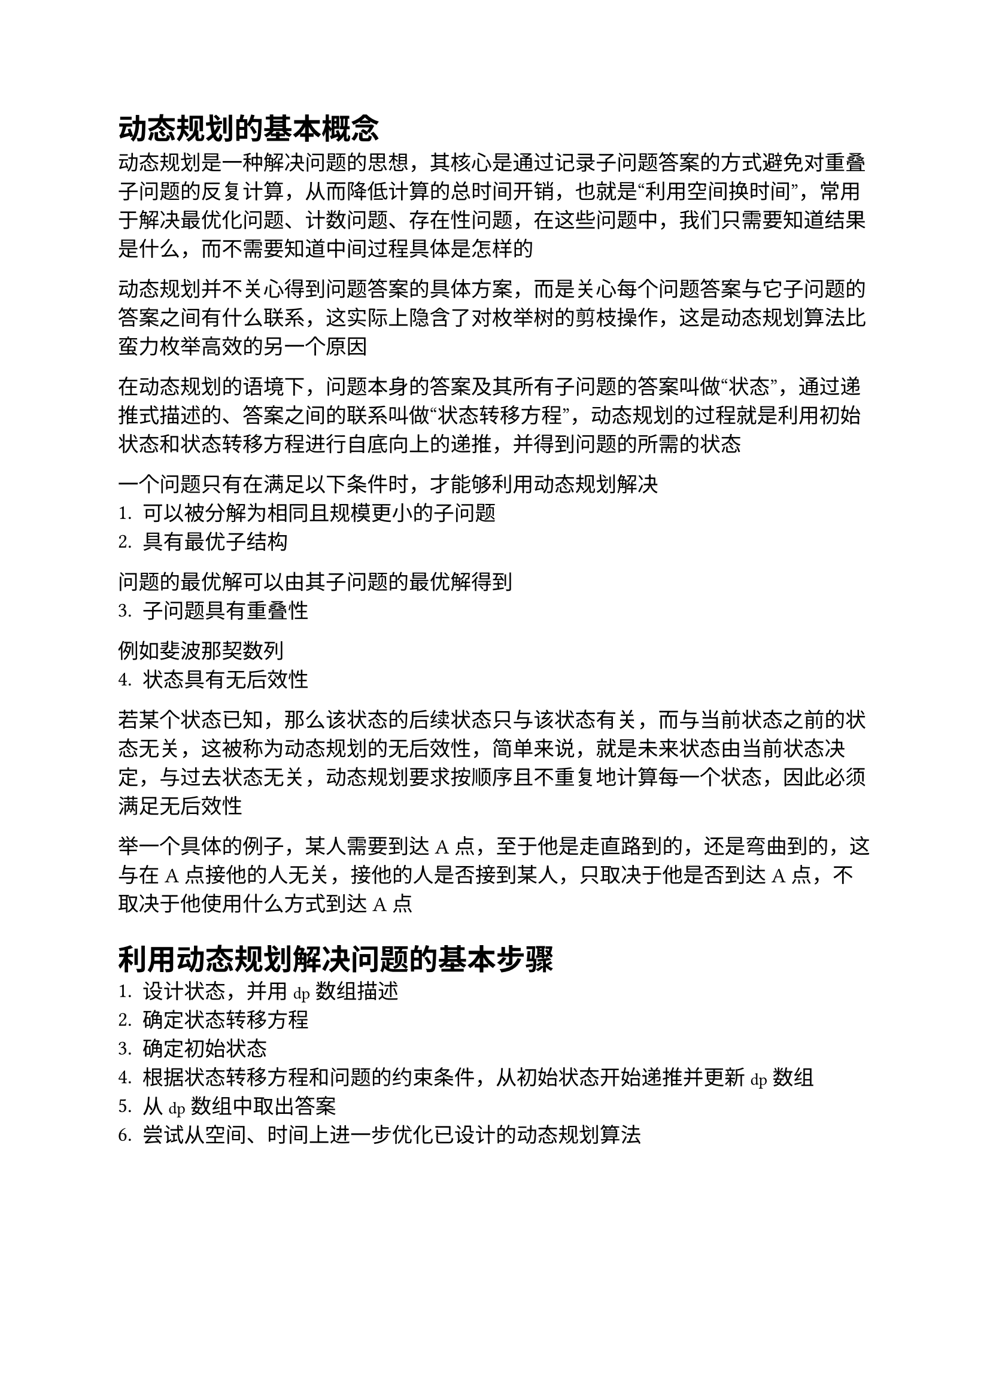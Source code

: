 #set text(font: ("Linux Libertine", "Noto Sans SC"), size: 12.5pt)

#show raw: set text(font: ("Fira Code", "Noto Sans SC"), features: (calt: 0), lang: "cpp")


#show raw.where(block: false, lang: "cpp"): box.with(
  fill: luma(240),
  inset: (x: 2pt, y: 0pt),
  outset: (y: 3pt),
  radius: 2pt
)

// #show heading.where(): set heading(numbering: "1.")

#let spacing = h(0.25em, weak: true)
#show math.equation.where(block: false): it => spacing + it + spacing

= 动态规划的基本概念
动态规划是一种解决问题的思想，其核心是通过记录子问题答案的方式避免对重叠子问题的反复计算，从而降低计算的总时间开销，也就是“利用空间换时间”，常用于解决最优化问题、计数问题、存在性问题，在这些问题中，我们只需要知道结果是什么，而不需要知道中间过程具体是怎样的

动态规划并不关心得到问题答案的具体方案，而是关心每个问题答案与它子问题的答案之间有什么联系，这实际上隐含了对枚举树的剪枝操作，这是动态规划算法比蛮力枚举高效的另一个原因

在动态规划的语境下，问题本身的答案及其所有子问题的答案叫做“状态”，通过递推式描述的、答案之间的联系叫做“状态转移方程”，动态规划的过程就是利用初始状态和状态转移方程进行自底向上的递推，并得到问题的所需的状态

一个问题只有在满足以下条件时，才能够利用动态规划解决
1. 可以被分解为相同且规模更小的子问题
2. 具有最优子结构
问题的最优解可以由其子问题的最优解得到
3. 子问题具有重叠性
例如斐波那契数列
4. 状态具有无后效性
若某个状态已知，那么该状态的后续状态只与该状态有关，而与当前状态之前的状态无关，这被称为动态规划的无后效性，简单来说，就是未来状态由当前状态决定，与过去状态无关，动态规划要求按顺序且不重复地计算每一个状态，因此必须满足无后效性

举一个具体的例子，某人需要到达A点，至于他是走直路到的，还是弯曲到的，这与在A点接他的人无关，接他的人是否接到某人，只取决于他是否到达A点，不取决于他使用什么方式到达A点
= 利用动态规划解决问题的基本步骤
1. 设计状态，并用`dp`数组描述
2. 确定状态转移方程
3. 确定初始状态
4. 根据状态转移方程和问题的约束条件，从初始状态开始递推并更新`dp`数组
5. 从`dp`数组中取出答案
6. 尝试从空间、时间上进一步优化已设计的动态规划算法
= 常见的动态规划问题模型
== 线性DP
若某DP问题的状态转移方程仅包含线性运算（加法与数乘运算），则称之为线性DP问题，这些问题根据各自的特征又可以细分为不同的特殊模型
=== 一维线性DP
若问题的状态对应的`dp`数组是一维数组，则称之为一维线性DP问题
=== 爬楼梯
https://www.luogu.com.cn/problem/P1255
=== 最长上升子序列 (LIS)

=== 最长公共子序列 (LCS)

=== 背包DP
=== 0-1背包问题
==== 问题描述
有$n$种物品，每种物品都有自己的重量$w$和价值$v$，且数量只有$1$个，用一个负重限制为$m$的背包装载物品，问能取得的价值最大为多少？
==== 状态分析
令`dp[i][j]`表示的状态为：对前```cpp i```个物品，使用```cpp j```个单位的背包负重，能取得的最大价值

对于第```cpp i```个物品来说，前`i - 1`个物品已经考虑完毕，此时有装与不装两种选择，如果不装，那么使用的背包负重在考虑第```cpp i```个物品前后并未改变，均为`j`，且背包中物品的最大价值相比只考虑前`i - 1`个物品时也没有改变，因此状态转移方程为`dp[i][j] = dp[i - 1][j]`；如果装，那么在考虑第`i`个物品后，使用的背包负重`j`中包含了第`i`个物品的重量```cpp w[i]```，考虑之前使用的背包负重应为`j - w[i]`，最大价值相比考虑之前增加了第`i`个物品的价值`v[i]`，因此状态转移方程为`dp[i][j] = dp[i - 1][j - w[i]] + v[i]`，显然，若当前背包空间`j < w[i]`，则无法选择装物品`i`

综上所述，该问题的状态转移方程为
```cpp 
dp[i][j] = j < w[i] ? dp[i - 1][j]
    : std::max(dp[i - 1][j], dp[i - 1][j - w[i]] + v[i])
```
==== 边界条件分析
若背包负重为$0$，则显然最大价值为$0$，即`dp[i][0] = 0`；若不选任何物品，则最大价值也为$0$，即`dp[0][j] = 0`
==== 0-1背包问题的优化

=== 完全背包问题
==== 问题描述
在0-1背包问题的基础上，将每种物品数量改为无限个
